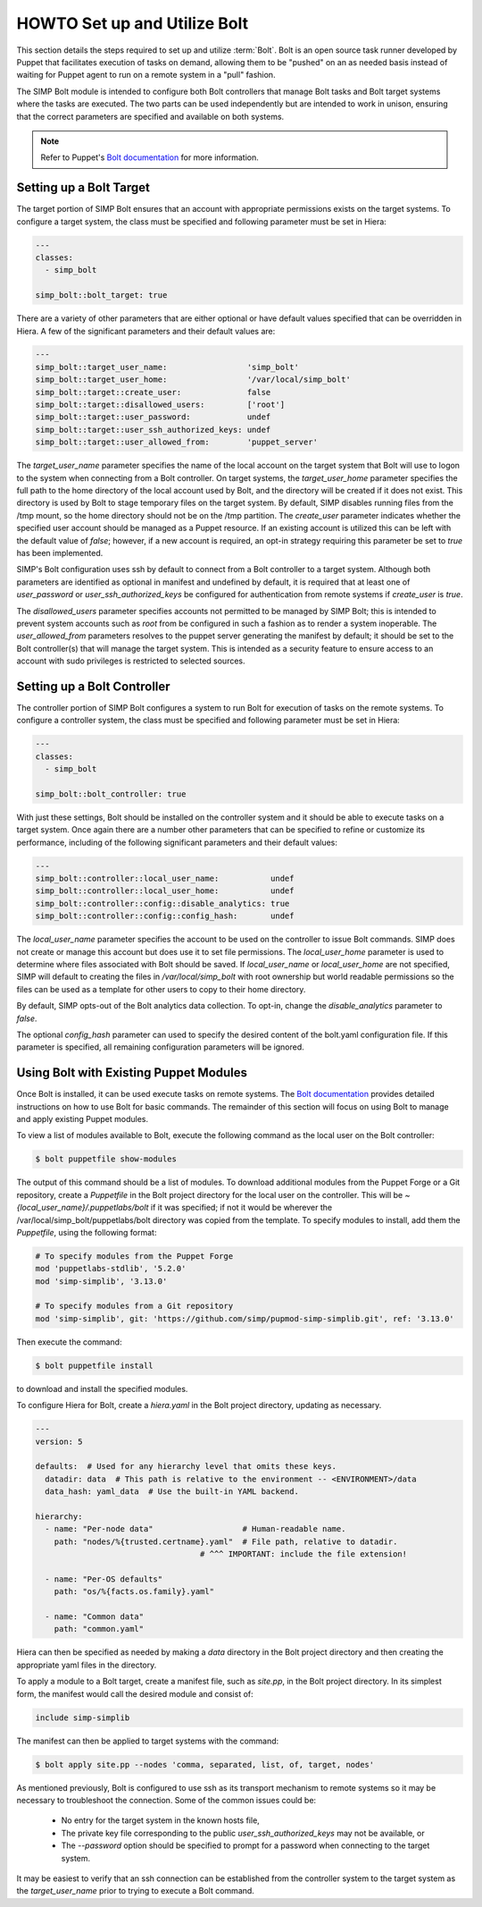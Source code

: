 .. _howto-set-up-and-utilize-bolt:

HOWTO Set up and Utilize Bolt
=============================

This section details the steps required to set up and utilize :term:`Bolt`. 
Bolt is an open source task runner developed by Puppet that facilitates 
execution of tasks on demand, allowing them to be "pushed" on an as needed
basis instead of waiting for Puppet agent to run on a remote system in a
"pull" fashion.

The SIMP Bolt module is intended to configure both Bolt controllers that
manage Bolt tasks and Bolt target systems where the tasks are executed. The two
parts can be used independently but are intended to work in unison, ensuring
that the correct parameters are specified and available on both systems.

.. NOTE::

   Refer to Puppet's `Bolt documentation`_ for more information.


Setting up a Bolt Target
------------------------

The target portion of SIMP Bolt ensures that an account with appropriate
permissions exists on the target systems. To configure a target system, 
the class must be specified and following parameter must be set in Hiera:

.. code-block:: yaml
   
   ---
   classes:
     - simp_bolt

   simp_bolt::bolt_target: true

There are a variety of other parameters that are either optional or have
default values specified that can be overridden in Hiera.  A few of the 
significant parameters and their default values are:

.. code-block:: yaml

   ---
   simp_bolt::target_user_name:                 'simp_bolt'
   simp_bolt::target_user_home:                 '/var/local/simp_bolt'
   simp_bolt::target::create_user:              false
   simp_bolt::target::disallowed_users:         ['root']
   simp_bolt::target::user_password:            undef
   simp_bolt::target::user_ssh_authorized_keys: undef
   simp_bolt::target::user_allowed_from:        'puppet_server'

The `target_user_name` parameter specifies the name of the local account on
the target system that Bolt will use to logon to the system when connecting
from a Bolt controller. On target systems, the `target_user_home` parameter 
specifies the full path to the home directory of the local account used by
Bolt, and the directory will be created if it does not exist. This directory
is used by Bolt to stage temporary files on the target system. By default,
SIMP disables running files from the /tmp mount, so the home directory should
not be on the /tmp partition. The `create_user` parameter indicates whether the
specified user account should be managed as a Puppet resource. If an existing
account is utilized this can be left with the default value of `false`; 
however, if a new account is required, an opt-in strategy requiring this 
parameter be set to `true` has been implemented. 

SIMP's Bolt configuration uses ssh by default to connect from a Bolt controller
to a target system. Although both parameters are identified as optional in
manifest and undefined by default, it is required that at least one of
`user_password` or `user_ssh_authorized_keys` be configured for authentication
from remote systems if `create_user` is `true`.

The `disallowed_users` parameter specifies accounts not permitted to
be managed by SIMP Bolt; this is intended to prevent system accounts such as
`root` from be configured in such a fashion as to render a system inoperable.
The `user_allowed_from` parameters resolves to the puppet server generating
the manifest by default; it should be set to the Bolt controller(s) that will
manage the target system. This is intended as a security feature to ensure
access to an account with sudo privileges is restricted to selected sources. 

Setting up a Bolt Controller
----------------------------

The controller portion of SIMP Bolt configures a system to run Bolt for 
execution of tasks on the remote systems. To configure a controller system,
the class must be specified and following parameter must be set in Hiera:

.. code-block:: yaml

   ---
   classes:
     - simp_bolt

   simp_bolt::bolt_controller: true

With just these settings, Bolt should be installed on the controller system
and it should be able to execute tasks on a target system. Once again there
are a number other parameters that can be specified to refine or customize
its performance, including of the following significant parameters and their
default values:

.. code-block:: yaml

   ---
   simp_bolt::controller::local_user_name:           undef
   simp_bolt::controller::local_user_home:           undef
   simp_bolt::controller::config::disable_analytics: true
   simp_bolt::controller::config::config_hash:       undef

The `local_user_name` parameter specifies the account to be used on the
controller to issue Bolt commands. SIMP does not create or manage this
account but does use it to set file permissions. The `local_user_home`
parameter is used to determine where files associated with Bolt should be
saved. If `local_user_name` or `local_user_home` are not specified, SIMP will
default to creating the files in `/var/local/simp_bolt` with root ownership
but world readable permissions so the files can be used as a template for
other users to copy to their home directory.

By default, SIMP opts-out of the Bolt analytics data collection. To opt-in,
change the `disable_analytics` parameter to `false`.

The optional `config_hash` parameter can used to specify the desired content
of the bolt.yaml configuration file.  If this parameter is specified, all
remaining configuration parameters will be ignored.

Using Bolt with Existing Puppet Modules
---------------------------------------

Once Bolt is installed, it can be used execute tasks on remote systems.  The
`Bolt documentation`_ provides detailed instructions on how to use Bolt for
basic commands.  The remainder of this section will focus on using Bolt to
manage and apply existing Puppet modules.

To view a list of modules available to Bolt, execute the following command
as the local user on the Bolt controller:

.. code-block:: bash

  $ bolt puppetfile show-modules

The output of this command should be a list of modules. To download additional
modules from the Puppet Forge or a Git repository, create a `Puppetfile` in the
Bolt project directory for the local user on the controller. This will be
`~{local_user_name}/.puppetlabs/bolt` if it was specified; if not it would be
wherever the /var/local/simp_bolt/puppetlabs/bolt directory was copied from
the template. To specify modules to install, add them the `Puppetfile`, using
the following format:

.. code-block:: puppet

   # To specify modules from the Puppet Forge
   mod 'puppetlabs-stdlib', '5.2.0'
   mod 'simp-simplib', '3.13.0'

   # To specify modules from a Git repository
   mod 'simp-simplib', git: 'https://github.com/simp/pupmod-simp-simplib.git', ref: '3.13.0'

Then execute the command:

.. code-block:: bash

  $ bolt puppetfile install

to download and install the specified modules.

To configure Hiera for Bolt, create a `hiera.yaml` in the Bolt project
directory, updating as necessary.

.. code-block:: yaml

   ---
   version: 5

   defaults:  # Used for any hierarchy level that omits these keys.
     datadir: data  # This path is relative to the environment -- <ENVIRONMENT>/data
     data_hash: yaml_data  # Use the built-in YAML backend.

   hierarchy:
     - name: "Per-node data"                   # Human-readable name.
       path: "nodes/%{trusted.certname}.yaml"  # File path, relative to datadir.
                                      # ^^^ IMPORTANT: include the file extension!

     - name: "Per-OS defaults"
       path: "os/%{facts.os.family}.yaml"

     - name: "Common data"
       path: "common.yaml"

Hiera can then be specified as needed by making a `data` directory in the
Bolt project directory and then creating the appropriate yaml files in the
directory.

To apply a module to a Bolt target, create a manifest file, such as `site.pp`,
in the Bolt project directory.  In its simplest form, the manifest would
call the desired module and consist of:

.. code-block:: puppet

   include simp-simplib

The manifest can then be applied to target systems with the command:
 
.. code-block:: bash

  $ bolt apply site.pp --nodes 'comma, separated, list, of, target, nodes'

As mentioned previously, Bolt is configured to use ssh as its transport
mechanism to remote systems so it may be necessary to troubleshoot the 
connection.  Some of the common issues could be:

  * No entry for the target system in the known hosts file,
  * The private key file corresponding to the public `user_ssh_authorized_keys`
    may not be available, or 
  * The `--password` option should be specified to prompt for a password when
    connecting to the target system. 

It may be easiest to verify that an ssh connection can be established from the
controller system to the target system as the `target_user_name` prior to 
trying to execute a Bolt command.

.. _Bolt documentation: https://puppet.com/docs/bolt/latest/bolt.html

